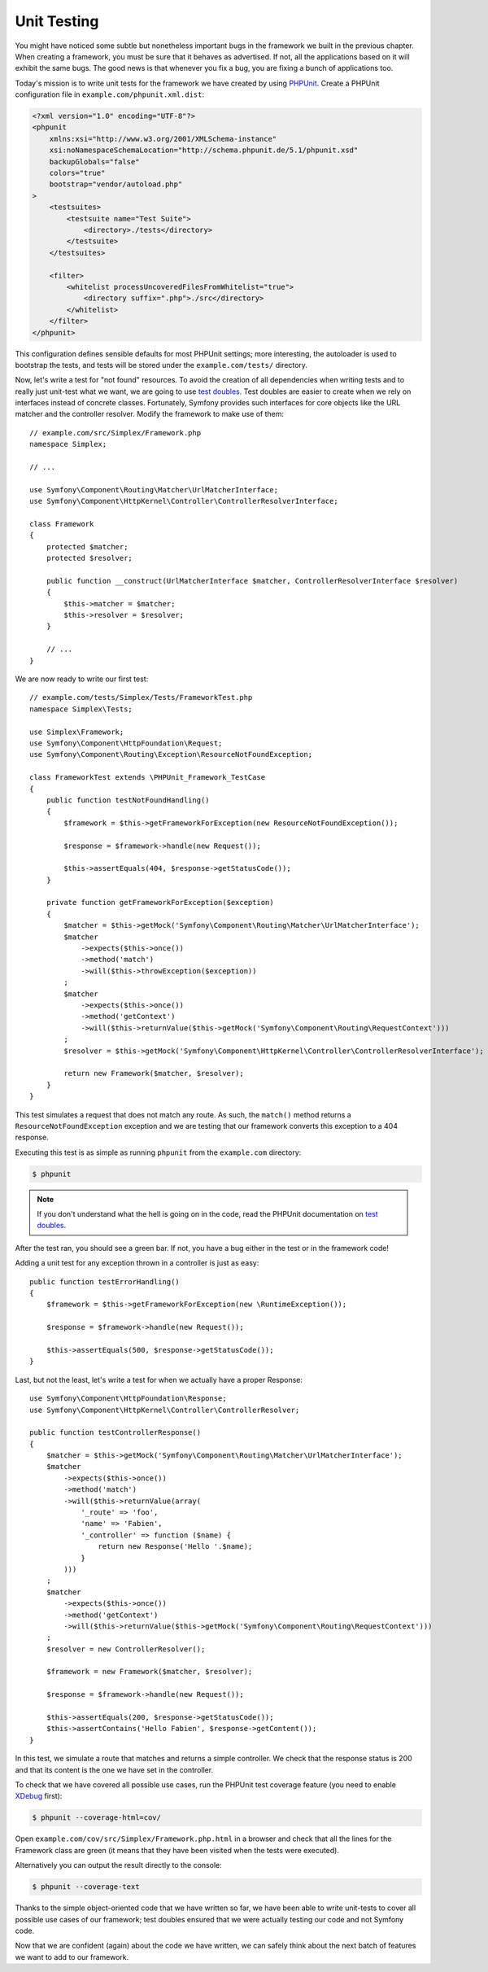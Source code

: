 Unit Testing
============

You might have noticed some subtle but nonetheless important bugs in the
framework we built in the previous chapter. When creating a framework, you
must be sure that it behaves as advertised. If not, all the applications based
on it will exhibit the same bugs. The good news is that whenever you fix a
bug, you are fixing a bunch of applications too.

Today's mission is to write unit tests for the framework we have created by
using `PHPUnit`_. Create a PHPUnit configuration file in
``example.com/phpunit.xml.dist``:

.. code-block:: xml

    <?xml version="1.0" encoding="UTF-8"?>
    <phpunit
        xmlns:xsi="http://www.w3.org/2001/XMLSchema-instance"
        xsi:noNamespaceSchemaLocation="http://schema.phpunit.de/5.1/phpunit.xsd"
        backupGlobals="false"
        colors="true"
        bootstrap="vendor/autoload.php"
    >
        <testsuites>
            <testsuite name="Test Suite">
                <directory>./tests</directory>
            </testsuite>
        </testsuites>

        <filter>
            <whitelist processUncoveredFilesFromWhitelist="true">
                <directory suffix=".php">./src</directory>
            </whitelist>
        </filter>
    </phpunit>

This configuration defines sensible defaults for most PHPUnit settings; more
interesting, the autoloader is used to bootstrap the tests, and tests will be
stored under the ``example.com/tests/`` directory.

Now, let's write a test for "not found" resources. To avoid the creation of
all dependencies when writing tests and to really just unit-test what we want,
we are going to use `test doubles`_. Test doubles are easier to create when we
rely on interfaces instead of concrete classes. Fortunately, Symfony provides
such interfaces for core objects like the URL matcher and the controller
resolver. Modify the framework to make use of them::

    // example.com/src/Simplex/Framework.php
    namespace Simplex;

    // ...

    use Symfony\Component\Routing\Matcher\UrlMatcherInterface;
    use Symfony\Component\HttpKernel\Controller\ControllerResolverInterface;

    class Framework
    {
        protected $matcher;
        protected $resolver;

        public function __construct(UrlMatcherInterface $matcher, ControllerResolverInterface $resolver)
        {
            $this->matcher = $matcher;
            $this->resolver = $resolver;
        }

        // ...
    }

We are now ready to write our first test::

    // example.com/tests/Simplex/Tests/FrameworkTest.php
    namespace Simplex\Tests;

    use Simplex\Framework;
    use Symfony\Component\HttpFoundation\Request;
    use Symfony\Component\Routing\Exception\ResourceNotFoundException;

    class FrameworkTest extends \PHPUnit_Framework_TestCase
    {
        public function testNotFoundHandling()
        {
            $framework = $this->getFrameworkForException(new ResourceNotFoundException());

            $response = $framework->handle(new Request());

            $this->assertEquals(404, $response->getStatusCode());
        }

        private function getFrameworkForException($exception)
        {
            $matcher = $this->getMock('Symfony\Component\Routing\Matcher\UrlMatcherInterface');
            $matcher
                ->expects($this->once())
                ->method('match')
                ->will($this->throwException($exception))
            ;
            $matcher
                ->expects($this->once())
                ->method('getContext')
                ->will($this->returnValue($this->getMock('Symfony\Component\Routing\RequestContext')))
            ;
            $resolver = $this->getMock('Symfony\Component\HttpKernel\Controller\ControllerResolverInterface');

            return new Framework($matcher, $resolver);
        }
    }

This test simulates a request that does not match any route. As such, the
``match()`` method returns a ``ResourceNotFoundException`` exception and we
are testing that our framework converts this exception to a 404 response.

Executing this test is as simple as running ``phpunit`` from the
``example.com`` directory:

.. code-block:: bash

    $ phpunit

.. note::

    If you don't understand what the hell is going on in the code, read the
    PHPUnit documentation on `test doubles`_.

After the test ran, you should see a green bar. If not, you have a bug
either in the test or in the framework code!

Adding a unit test for any exception thrown in a controller is just as easy::

    public function testErrorHandling()
    {
        $framework = $this->getFrameworkForException(new \RuntimeException());

        $response = $framework->handle(new Request());

        $this->assertEquals(500, $response->getStatusCode());
    }

Last, but not the least, let's write a test for when we actually have a proper
Response::

    use Symfony\Component\HttpFoundation\Response;
    use Symfony\Component\HttpKernel\Controller\ControllerResolver;

    public function testControllerResponse()
    {
        $matcher = $this->getMock('Symfony\Component\Routing\Matcher\UrlMatcherInterface');
        $matcher
            ->expects($this->once())
            ->method('match')
            ->will($this->returnValue(array(
                '_route' => 'foo',
                'name' => 'Fabien',
                '_controller' => function ($name) {
                    return new Response('Hello '.$name);
                }
            )))
        ;
        $matcher
            ->expects($this->once())
            ->method('getContext')
            ->will($this->returnValue($this->getMock('Symfony\Component\Routing\RequestContext')))
        ;
        $resolver = new ControllerResolver();

        $framework = new Framework($matcher, $resolver);

        $response = $framework->handle(new Request());

        $this->assertEquals(200, $response->getStatusCode());
        $this->assertContains('Hello Fabien', $response->getContent());
    }

In this test, we simulate a route that matches and returns a simple
controller. We check that the response status is 200 and that its content is
the one we have set in the controller.

To check that we have covered all possible use cases, run the PHPUnit test
coverage feature (you need to enable `XDebug`_ first):

.. code-block:: bash

    $ phpunit --coverage-html=cov/

Open ``example.com/cov/src/Simplex/Framework.php.html`` in a browser and check
that all the lines for the Framework class are green (it means that they have
been visited when the tests were executed).

Alternatively you can output the result directly to the console:

.. code-block:: bash

    $ phpunit --coverage-text

Thanks to the simple object-oriented code that we have written so far, we have
been able to write unit-tests to cover all possible use cases of our
framework; test doubles ensured that we were actually testing our code and not
Symfony code.

Now that we are confident (again) about the code we have written, we can
safely think about the next batch of features we want to add to our framework.

.. _`PHPUnit`: https://phpunit.de/manual/current/en/index.html
.. _`test doubles`: https://phpunit.de/manual/current/en/test-doubles.html
.. _`XDebug`: http://xdebug.org/
